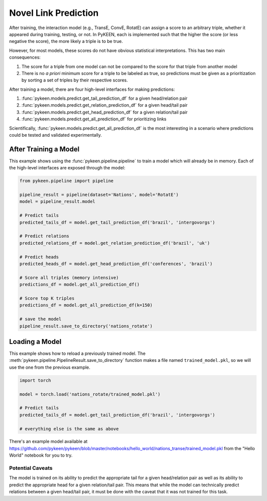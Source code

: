 Novel Link Prediction
=====================
After training, the interaction model (e.g., TransE, ConvE, RotatE) can assign a score to an arbitrary triple,
whether it appeared during training, testing, or not. In PyKEEN, each is implemented such that the higher the score
(or less negative the score), the more likely a triple is to be true.

However, for most models, these scores do not have obvious statistical interpretations. This has two main consequences:

1. The score for a triple from one model can not be compared to the score for that triple from another model
2. There is no *a priori* minimum score for a triple to be labeled as true, so predictions must be given as
   a prioritization by sorting a set of triples by their respective scores.

After training a model, there are four high-level interfaces for making predictions:

1. :func:`pykeen.models.predict.get_tail_prediction_df` for a given head/relation pair
2. :func:`pykeen.models.predict.get_relation_prediction_df` for a given head/tail pair
3. :func:`pykeen.models.predict.get_head_prediction_df` for a given relation/tail pair
4. :func:`pykeen.models.predict.get_all_prediction_df` for prioritizing links

Scientifically, :func:`pykeen.models.predict.get_all_prediction_df` is the most interesting in a scenario where
predictions could be tested and validated experimentally.

After Training a Model
~~~~~~~~~~~~~~~~~~~~~~
This example shows using the :func:`pykeen.pipeline.pipeline` to train a model
which will already be in memory. Each of the high-level interfaces are exposed through the
model:

.. code-block:: python

    from pykeen.pipeline import pipeline

    pipeline_result = pipeline(dataset='Nations', model='RotatE')
    model = pipeline_result.model

    # Predict tails
    predicted_tails_df = model.get_tail_prediction_df('brazil', 'intergovorgs')

    # Predict relations
    predicted_relations_df = model.get_relation_prediction_df('brazil', 'uk')

    # Predict heads
    predicted_heads_df = model.get_head_prediction_df('conferences', 'brazil')

    # Score all triples (memory intensive)
    predictions_df = model.get_all_prediction_df()

    # Score top K triples
    predictions_df = model.get_all_prediction_df(k=150)

    # save the model
    pipeline_result.save_to_directory('nations_rotate')

Loading a Model
~~~~~~~~~~~~~~~
This example shows how to reload a previously trained model. The
:meth:`pykeen.pipeline.PipelineResult.save_to_directory` function makes
a file named ``trained_model.pkl``, so we will use the one from the
previous example.

.. code-block:: python

    import torch

    model = torch.load('nations_rotate/trained_model.pkl')

    # Predict tails
    predicted_tails_df = model.get_tail_prediction_df('brazil', 'intergovorgs')

    # everything else is the same as above

There's an example model available at
https://github.com/pykeen/pykeen/blob/master/notebooks/hello_world/nations_transe/trained_model.pkl
from the "Hello World" notebook for you to try.

Potential Caveats
-----------------
The model is trained on its ability to predict the appropriate tail for a given head/relation pair as well as its
ability to predict the appropriate head for a given relation/tail pair. This means that while the model can
technically predict relations between a given head/tail pair, it must be done with the caveat that it was not
trained for this task.
